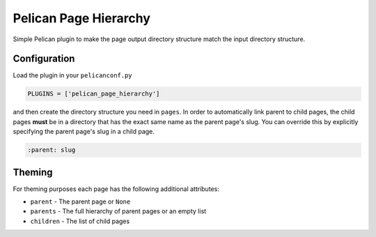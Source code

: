 ======================
Pelican Page Hierarchy
======================

Simple Pelican plugin to make the page output directory structure match the
input directory structure.

Configuration
#############

Load the plugin in your ``pelicanconf.py``

.. code:: python

  PLUGINS = ['pelican_page_hierarchy']

and then create the directory structure you need in ``pages``. In order to
automatically link parent to child pages, the child pages **must** be in a
directory that has the exact same name as the parent page's slug. You can
override this by explicitly specifying the parent page's slug in a child page.

.. code:: text

  :parent: slug

Theming
#######

For theming purposes each page has the following additional attributes:

* ``parent`` - The parent page or ``None``
* ``parents`` - The full hierarchy of parent pages or an empty list
* ``children`` - The list of child pages
